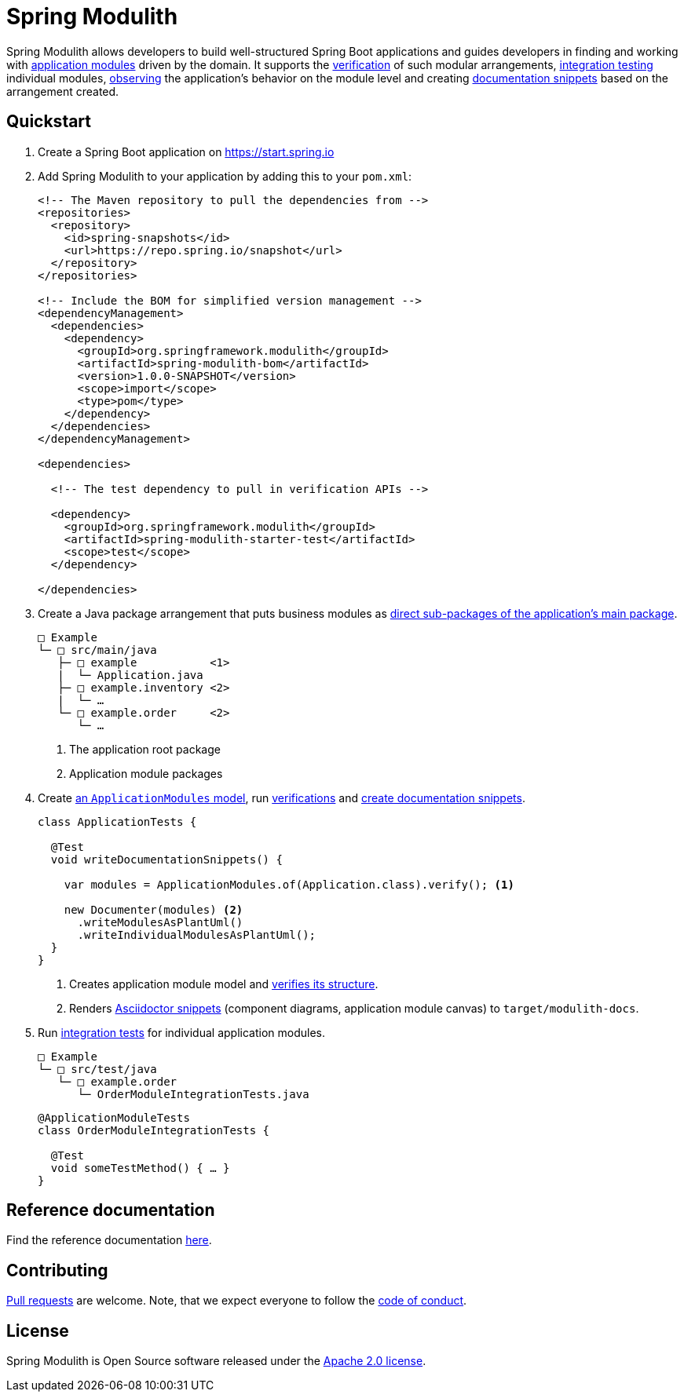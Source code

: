 = Spring Modulith
:docs: https://docs.spring.io/spring-modulith/docs/current-SNAPSHOT/reference/html/

Spring Modulith allows developers to build well-structured Spring Boot applications and guides developers in finding and working with link:{docs}#fundamentals.modules.application-modules[application modules] driven by the domain.
It supports the link:{docs}#verification[verification] of such modular arrangements, link:{docs}#testing[integration testing] individual modules, link:{docs}#observability[observing] the application's behavior on the module level and creating link:{docs}#documentation[documentation snippets] based on the arrangement created.

== Quickstart

. Create a Spring Boot application on https://start.spring.io
. Add Spring Modulith to your application by adding this to your `pom.xml`:
+
[source, xml]
----
<!-- The Maven repository to pull the dependencies from -->
<repositories>
  <repository>
    <id>spring-snapshots</id>
    <url>https://repo.spring.io/snapshot</url>
  </repository>
</repositories>

<!-- Include the BOM for simplified version management -->
<dependencyManagement>
  <dependencies>
    <dependency>
      <groupId>org.springframework.modulith</groupId>
      <artifactId>spring-modulith-bom</artifactId>
      <version>1.0.0-SNAPSHOT</version>
      <scope>import</scope>
      <type>pom</type>
    </dependency>
  </dependencies>
</dependencyManagement>

<dependencies>

  <!-- The test dependency to pull in verification APIs -->

  <dependency>
    <groupId>org.springframework.modulith</groupId>
    <artifactId>spring-modulith-starter-test</artifactId>
    <scope>test</scope>
  </dependency>

</dependencies>
----
. Create a Java package arrangement that puts business modules as link:{docs}#fundamentals[direct sub-packages of the application's main package].
+
[source, text, subs="macros"]
----
□ Example
└─ □ src/main/java
   ├─ □ example           <1>
   |  └─ Application.java
   ├─ □ example.inventory <2>
   |  └─ …
   └─ □ example.order     <2>
      └─ …
----
<1> The application root package
<2> Application module packages
. Create link:{docs}#fundamentals.modules.application-modules[an `ApplicationModules` model], run link:{docs}#verification[verifications] and link:{docs}#documentation[create documentation snippets].
+
[source, java]
----
class ApplicationTests {

  @Test
  void writeDocumentationSnippets() {

    var modules = ApplicationModules.of(Application.class).verify(); <1>

    new Documenter(modules) <2>
      .writeModulesAsPlantUml()
      .writeIndividualModulesAsPlantUml();
  }
}
----
<1> Creates application module model and link:{docs}#verification[verifies its structure].
<2> Renders link:{docs}#documentation[Asciidoctor snippets] (component diagrams, application module canvas) to `target/modulith-docs`.
. Run link:{docs}#testing[integration tests] for individual application modules.
+
[source, text, subs="macros"]
----
□ Example
└─ □ src/test/java
   └─ □ example.order
      └─ OrderModuleIntegrationTests.java
----
+
[source, java]
----
@ApplicationModuleTests
class OrderModuleIntegrationTests {

  @Test
  void someTestMethod() { … }
}
----

== Reference documentation

Find the reference documentation link:{docs}[here].

== Contributing

https://help.github.com/articles/creating-a-pull-request[Pull requests] are welcome. Note, that we expect everyone to follow the https://github.com/spring-projects/.github/blob/main/CODE_OF_CONDUCT.md[code of conduct].

== License
Spring Modulith is Open Source software released under the
https://www.apache.org/licenses/LICENSE-2.0.html[Apache 2.0 license].
